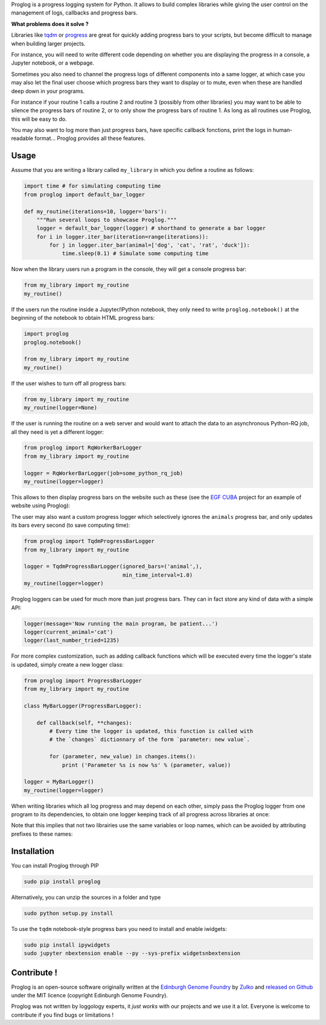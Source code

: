 .. raw:: html

    <p align="center">
    <img alt="Proglog Logo" title="Proglog Logo" src="https://raw.githubusercontent.com/Edinburgh-Genome-Foundry/Proglog/master/logo.png" width="500">
    <br /><br />
    </p>

Proglog is a progress logging system for Python. It allows to build complex
libraries while giving the user control on the management of logs, callbacks and progress bars.

**What problems does it solve ?**

Libraries like `tqdm <https://github.com/noamraph/tqdm>`_ or `progress <https://github.com/verigak/progress/>`_ are great for quickly adding progress bars to your scripts, but become difficult to manage when building larger projects.

For instance, you will need to write different code depending on whether you are displaying the progress in a console, a Jupyter notebook, or a webpage.

Sometimes you also need to channel the progress logs of different components into a same logger, at which case you may also let the final user choose which progress bars they want to display or to mute, even when these are handled deep down in your programs.

For instance if your routine 1 calls a routine 2 and routine 3 (possibly from other libraries) you may want to be able to silence the progress bars of routine 2, or to only show the progress bars of routine 1. As long as all routines use Proglog, this will be easy to do.

.. raw:: html

    <p align="center">
    <img src="https://raw.githubusercontent.com/Edinburgh-Genome-Foundry/Proglog/master/docs/run_and_get_progress.png"    width="650">
    </p>


You may also want to log more than just progress bars, have specific callback fonctions, print the logs in human-readable format... Proglog provides all these features.


Usage
-------

Assume that you are writing a library called ``my_library`` in which you define a routine as follows:

.. code:: python

    import time # for simulating computing time
    from proglog import default_bar_logger

    def my_routine(iterations=10, logger='bars'):
        """Run several loops to showcase Proglog."""
        logger = default_bar_logger(logger) # shorthand to generate a bar logger
        for i in logger.iter_bar(iteration=range(iterations)):
            for j in logger.iter_bar(animal=['dog', 'cat', 'rat', 'duck']):
                time.sleep(0.1) # Simulate some computing time

Now when the library users run a program in the console, they will get a console progress bar:

.. code:: python

    from my_library import my_routine
    my_routine()

.. raw:: html

    <p align="center">
    <img src="https://raw.githubusercontent.com/Edinburgh-Genome-Foundry/Proglog/master/docs/console_bar.png"    width="450">
    </p>

If the users run the routine inside a Jupyter/IPython notebook, they only need to write ``proglog.notebook()`` at the beginning of the notebook to obtain HTML progress bars:

.. code:: python

    import proglog
    proglog.notebook()

    from my_library import my_routine
    my_routine()

.. raw:: html

    <p align="center">
    <img src="https://raw.githubusercontent.com/Edinburgh-Genome-Foundry/Proglog/master/docs/notebook_bar.png"    width="450">
    </p>


If the user wishes to turn off all progress bars:

.. code:: python

    from my_library import my_routine
    my_routine(logger=None)

If the user is running the routine on a web server and would want to attach the
data to an asynchronous Python-RQ job, all they need is yet a different logger:

.. code:: python

    from proglog import RqWorkerBarLogger
    from my_library import my_routine

    logger = RqWorkerBarLogger(job=some_python_rq_job)
    my_routine(logger=logger)

This allows to then display progress bars on the website such as these (see the `EGF CUBA <https://github.com/Edinburgh-Genome-Foundry/CUBA>`_ project for an example of website using Proglog):

.. raw:: html

    <p align="center">
    <img src="https://raw.githubusercontent.com/Edinburgh-Genome-Foundry/Proglog/master/docs/website_bar.png"    width="450">
    </p>


The user may also want a custom progress logger which selectively ignores the ``animals`` progress bar, and only updates its bars every second (to save computing time):

.. code:: python

    from proglog import TqdmProgressBarLogger
    from my_library import my_routine

    logger = TqdmProgressBarLogger(ignored_bars=('animal',),
                                   min_time_interval=1.0)
    my_routine(logger=logger)

Proglog loggers can be used for much more than just progress bars. They can in fact store any kind of data with a simple API:

.. code:: python

    logger(message='Now running the main program, be patient...')
    logger(current_animal='cat')
    logger(last_number_tried=1235)

For more complex customization, such as adding callback functions which will be executed every time the logger's state is updated, simply create a new logger class:

.. code:: python

    from proglog import ProgressBarLogger
    from my_library import my_routine

    class MyBarLogger(ProgressBarLogger):

        def callback(self, **changes):
            # Every time the logger is updated, this function is called with
            # the `changes` dictionnary of the form `parameter: new value`.

            for (parameter, new_value) in changes.items():
                print ('Parameter %s is now %s' % (parameter, value))

    logger = MyBarLogger()
    my_routine(logger=logger)

When writing libraries which all log progress and may depend on each other, simply pass the Proglog logger from one program to its dependencies, to obtain one logger keeping track of all progress across libraries at once:

.. raw:: html

    <p align="center">
    <img src="https://raw.githubusercontent.com/Edinburgh-Genome-Foundry/Proglog/master/docs/loggers_schema.png"    width="650">
    </p>

Note that this implies that not two librairies use the same variables or loop names, which can be avoided by attributing prefixes to these names:

.. code:: python
    for i in logger.iter_bar(iteration=range(iterations), bar_prefix='libraryname_'):
        ...


Installation
-------------

You can install Proglog through PIP

.. code:: shell

    sudo pip install proglog

Alternatively, you can unzip the sources in a folder and type

.. code:: shell

    sudo python setup.py install

To use the ``tqdm`` notebook-style progress bars you need to install and enable
iwidgets:

.. code:: shell

    sudo pip install ipywidgets
    sudo jupyter nbextension enable --py --sys-prefix widgetsnbextension


Contribute !
-------------

Proglog is an open-source software originally written at the `Edinburgh Genome Foundry
<http://www.genomefoundry.io>`_ by `Zulko <https://github.com/Zulko>`_
and `released on Github <https://github.com/Edinburgh-Genome-Foundry/DnaCauldron>`_ under
the MIT licence (copyright Edinburgh Genome Foundry).

Proglog was not written by loggology experts, it *just works* with our projects and we use it a lot. Everyone is welcome to contribute if you find bugs or limitations !
